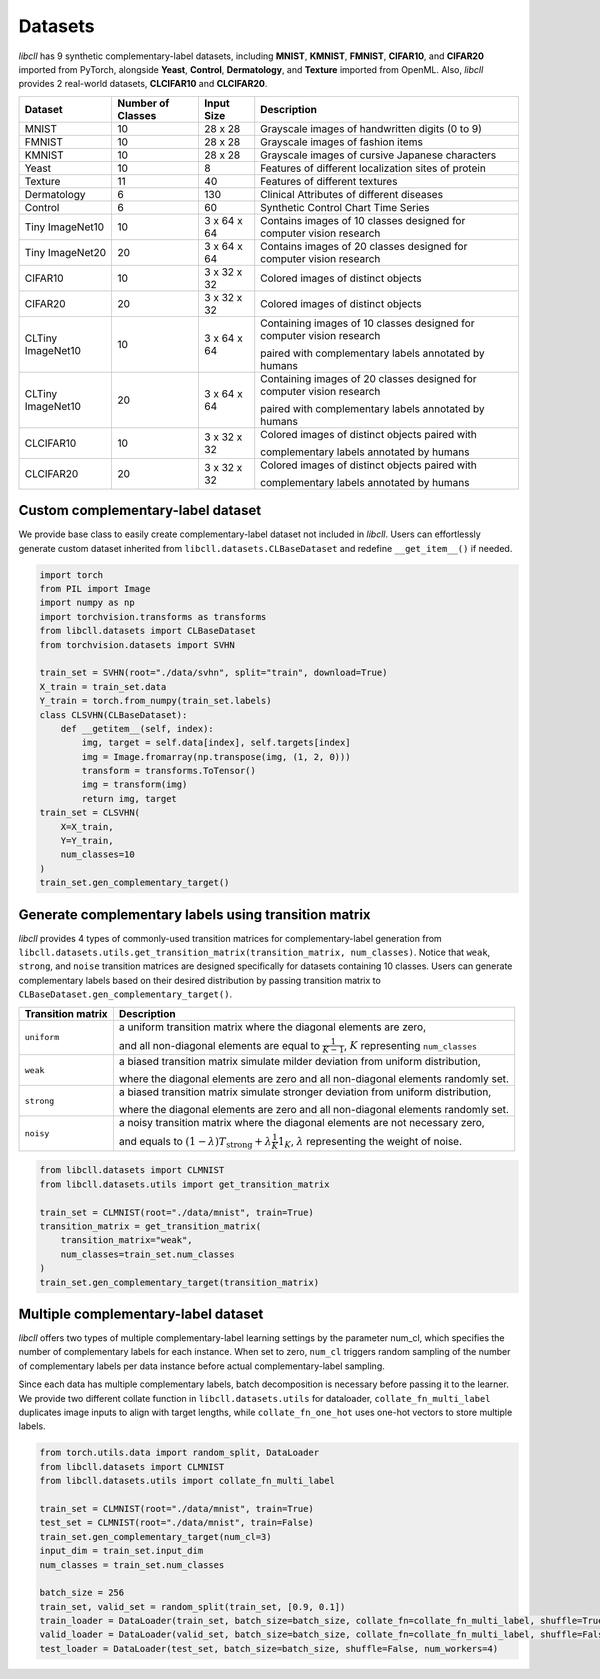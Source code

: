 Datasets
========

`libcll` has 9 synthetic complementary-label datasets, including 
**MNIST**, **KMNIST**, **FMNIST**, **CIFAR10**, and **CIFAR20** imported from PyTorch, alongside **Yeast**, **Control**, **Dermatology**, and **Texture** imported from OpenML.
Also, `libcll` provides 2 real-world datasets, **CLCIFAR10** and **CLCIFAR20**.

+-------------------+-------------------+-------------+---------------------------------------------------------------------------------------------------+
| Dataset           | Number of Classes | Input Size  | Description                                                                                       |
+===================+===================+=============+===================================================================================================+
| MNIST             | 10                |  28 x 28    | Grayscale images of handwritten digits (0 to 9)                                                   |
+-------------------+-------------------+-------------+---------------------------------------------------------------------------------------------------+
| FMNIST            | 10                |  28 x 28    | Grayscale images of fashion items                                                                 |
+-------------------+-------------------+-------------+---------------------------------------------------------------------------------------------------+
| KMNIST            | 10                |  28 x 28    | Grayscale images of cursive Japanese characters                                                   |
+-------------------+-------------------+-------------+---------------------------------------------------------------------------------------------------+
| Yeast             | 10                |  8          | Features of different localization sites of protein                                               |
+-------------------+-------------------+-------------+---------------------------------------------------------------------------------------------------+
| Texture           | 11                |  40         | Features of different textures                                                                    |
+-------------------+-------------------+-------------+---------------------------------------------------------------------------------------------------+
| Dermatology       | 6                 |  130        | Clinical Attributes of different diseases                                                         |
+-------------------+-------------------+-------------+---------------------------------------------------------------------------------------------------+
| Control           | 6                 |  60         | Synthetic Control Chart Time Series                                                               |
+-------------------+-------------------+-------------+---------------------------------------------------------------------------------------------------+
| Tiny ImageNet10   | 10                | 3 x 64 x 64 | Contains images of 10 classes designed for computer vision research                               |
+-------------------+-------------------+-------------+---------------------------------------------------------------------------------------------------+
| Tiny ImageNet20   | 20                | 3 x 64 x 64 | Contains images of 20 classes designed for computer vision research                               |
+-------------------+-------------------+-------------+---------------------------------------------------------------------------------------------------+
| CIFAR10           | 10                | 3 x 32 x 32 | Colored images of distinct objects                                                                |
+-------------------+-------------------+-------------+---------------------------------------------------------------------------------------------------+
| CIFAR20           | 20                | 3 x 32 x 32 | Colored images of distinct objects                                                                |
+-------------------+-------------------+-------------+---------------------------------------------------------------------------------------------------+
| CLTiny ImageNet10 | 10                | 3 x 64 x 64 | Containing images of 10 classes designed for computer vision research                             |
|                   |                   |             |                                                                                                   |
|                   |                   |             | paired with complementary labels annotated by humans                                              |
+-------------------+-------------------+-------------+---------------------------------------------------------------------------------------------------+
| CLTiny ImageNet10 | 20                | 3 x 64 x 64 | Containing images of 20 classes designed for computer vision research                             |
|                   |                   |             |                                                                                                   |
|                   |                   |             | paired with complementary labels annotated by humans                                              |
+-------------------+-------------------+-------------+---------------------------------------------------------------------------------------------------+
| CLCIFAR10         | 10                | 3 x 32 x 32 | Colored images of distinct objects paired with                                                    |
|                   |                   |             |                                                                                                   |
|                   |                   |             | complementary labels annotated by humans                                                          |
+-------------------+-------------------+-------------+---------------------------------------------------------------------------------------------------+
| CLCIFAR20         | 20                | 3 x 32 x 32 | Colored images of distinct objects paired with                                                    |
|                   |                   |             |                                                                                                   |
|                   |                   |             | complementary labels annotated by humans                                                          |
+-------------------+-------------------+-------------+---------------------------------------------------------------------------------------------------+

Custom complementary-label dataset
----------------------------------

We provide base class to easily create complementary-label dataset not included in `libcll`.
Users can effortlessly generate custom dataset inherited from ``libcll.datasets.CLBaseDataset`` and redefine ``__get_item__()`` if needed.

.. code-block:: python

    import torch
    from PIL import Image
    import numpy as np
    import torchvision.transforms as transforms
    from libcll.datasets import CLBaseDataset
    from torchvision.datasets import SVHN

    train_set = SVHN(root="./data/svhn", split="train", download=True)
    X_train = train_set.data
    Y_train = torch.from_numpy(train_set.labels)
    class CLSVHN(CLBaseDataset):
        def __getitem__(self, index):
            img, target = self.data[index], self.targets[index]
            img = Image.fromarray(np.transpose(img, (1, 2, 0)))
            transform = transforms.ToTensor()
            img = transform(img)
            return img, target
    train_set = CLSVHN(
        X=X_train, 
        Y=Y_train, 
        num_classes=10
    )
    train_set.gen_complementary_target()


Generate complementary labels using transition matrix
-----------------------------------------------------

`libcll` provides 4 types of commonly-used transition matrices for complementary-label generation from ``libcll.datasets.utils.get_transition_matrix(transition_matrix, num_classes)``.
Notice that ``weak``, ``strong``, and ``noise`` transition matrices are designed specifically for datasets containing 10 classes.
Users can generate complementary labels based on their desired distribution by passing transition matrix to ``CLBaseDataset.gen_complementary_target()``.


+-------------------+------------------------------------------------------------------------------------------------------------------------------------+
| Transition matrix |      Description                                                                                                                   |
+===================+====================================================================================================================================+
| ``uniform``       | a uniform transition matrix where the diagonal elements are zero,                                                                  |
|                   |                                                                                                                                    |
|                   | and all non-diagonal elements are equal to :math:`\frac{1}{K - 1}`, :math:`K` representing ``num_classes``                         |
+-------------------+------------------------------------------------------------------------------------------------------------------------------------+
|    ``weak``       | a biased transition matrix simulate milder deviation from uniform distribution,                                                    |
|                   |                                                                                                                                    |
|                   | where the diagonal elements are zero and all non-diagonal elements randomly set.                                                   |
+-------------------+------------------------------------------------------------------------------------------------------------------------------------+
|    ``strong``     | a biased transition matrix simulate stronger deviation from uniform distribution,                                                  |
|                   |                                                                                                                                    |
|                   | where the diagonal elements are zero and all non-diagonal elements randomly set.                                                   |
+-------------------+------------------------------------------------------------------------------------------------------------------------------------+
|    ``noisy``      | a noisy transition matrix where the diagonal elements are not necessary zero,                                                      |
|                   |                                                                                                                                    |
|                   | and equals to :math:`(1-\lambda)T_{\text{strong}}+\lambda\frac{1}{K}1_{K}`, :math:`\lambda` representing the weight of noise.      |
+-------------------+------------------------------------------------------------------------------------------------------------------------------------+

.. code-block:: python

    from libcll.datasets import CLMNIST
    from libcll.datasets.utils import get_transition_matrix

    train_set = CLMNIST(root="./data/mnist", train=True)
    transition_matrix = get_transition_matrix(
        transition_matrix="weak", 
        num_classes=train_set.num_classes
    )
    train_set.gen_complementary_target(transition_matrix)

Multiple complementary-label dataset
------------------------------------

`libcll` offers two types of multiple complementary-label learning settings by the parameter num_cl, which specifies the number of complementary labels for each instance.
When set to zero, ``num_cl`` triggers random sampling of the number of complementary labels per data instance before actual complementary-label sampling.

Since each data has multiple complementary labels, batch decomposition is necessary before passing it to the learner.
We provide two different collate function in ``libcll.datasets.utils`` for dataloader, ``collate_fn_multi_label`` duplicates image inputs to align with target lengths, while ``collate_fn_one_hot`` uses one-hot vectors to store multiple labels.


.. code-block:: python
    
    from torch.utils.data import random_split, DataLoader
    from libcll.datasets import CLMNIST
    from libcll.datasets.utils import collate_fn_multi_label

    train_set = CLMNIST(root="./data/mnist", train=True)
    test_set = CLMNIST(root="./data/mnist", train=False)
    train_set.gen_complementary_target(num_cl=3)
    input_dim = train_set.input_dim
    num_classes = train_set.num_classes

    batch_size = 256
    train_set, valid_set = random_split(train_set, [0.9, 0.1])
    train_loader = DataLoader(train_set, batch_size=batch_size, collate_fn=collate_fn_multi_label, shuffle=True, num_workers=4)
    valid_loader = DataLoader(valid_set, batch_size=batch_size, collate_fn=collate_fn_multi_label, shuffle=False, num_workers=4)
    test_loader = DataLoader(test_set, batch_size=batch_size, shuffle=False, num_workers=4)
